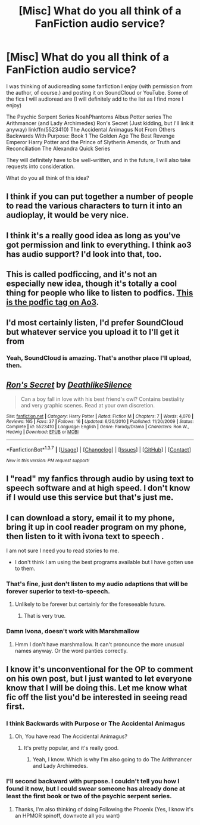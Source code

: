 #+TITLE: [Misc] What do you all think of a FanFiction audio service?

* [Misc] What do you all think of a FanFiction audio service?
:PROPERTIES:
:Score: 10
:DateUnix: 1461768870.0
:DateShort: 2016-Apr-27
:FlairText: Misc
:END:
I was thinking of audioreading some fanfiction I enjoy (with permission from the author, of course.) and posting it on SoundCloud or YouTube. Some of the fics I will audioread are (I will definitely add to the list as I find more I enjoy)

The Psychic Serpent Series NoahPhantoms Albus Potter series The Arithmancer (and Lady Archimedes) Ron's Secret (Just kidding, but I'll link it anyway) linkffn(5523410) The Accidental Animagus Not From Others Backwards With Purpose: Book 1 The Golden Age The Best Revenge Emperor Harry Potter and the Prince of Slytherin Amends, or Truth and Reconciliation The Alexandra Quick Series

They will definitely have to be well-written, and in the future, I will also take requests into consideration.

What do you all think of this idea?


** I think if you can put together a number of people to read the various characters to turn it into an audioplay, it would be very nice.
:PROPERTIES:
:Author: viol8er
:Score: 6
:DateUnix: 1461775514.0
:DateShort: 2016-Apr-27
:END:


** I think it's a really good idea as long as you've got permission and link to everything. I think ao3 has audio support? I'd look into that, too.
:PROPERTIES:
:Author: girlikecupcake
:Score: 4
:DateUnix: 1461775004.0
:DateShort: 2016-Apr-27
:END:


** This is called podficcing, and it's not an especially new idea, though it's totally a cool thing for people who like to listen to podfics. [[http://archiveofourown.org/tags/Podfic/works][This is the podfic tag on Ao3]].
:PROPERTIES:
:Score: 4
:DateUnix: 1461776649.0
:DateShort: 2016-Apr-27
:END:


** I'd most certainly listen, I'd prefer SoundCloud but whatever service you upload it to I'll get it from
:PROPERTIES:
:Author: midelus
:Score: 2
:DateUnix: 1461783035.0
:DateShort: 2016-Apr-27
:END:

*** Yeah, SoundCloud is amazing. That's another place I'll upload, then.
:PROPERTIES:
:Score: 1
:DateUnix: 1461791693.0
:DateShort: 2016-Apr-28
:END:


** [[http://www.fanfiction.net/s/5523410/1/][*/Ron's Secret/*]] by [[https://www.fanfiction.net/u/1804317/DeathlikeSilence][/DeathlikeSilence/]]

#+begin_quote
  Can a boy fall in love with his best friend's owl? Contains bestiality and very graphic scenes. Read at your own discretion.
#+end_quote

^{/Site/: [[http://www.fanfiction.net/][fanfiction.net]] *|* /Category/: Harry Potter *|* /Rated/: Fiction M *|* /Chapters/: 7 *|* /Words/: 4,070 *|* /Reviews/: 165 *|* /Favs/: 37 *|* /Follows/: 16 *|* /Updated/: 6/20/2010 *|* /Published/: 11/20/2009 *|* /Status/: Complete *|* /id/: 5523410 *|* /Language/: English *|* /Genre/: Parody/Drama *|* /Characters/: Ron W., Hedwig *|* /Download/: [[http://www.p0ody-files.com/ff_to_ebook/ffn-bot/index.php?id=5523410&source=ff&filetype=epub][EPUB]] or [[http://www.p0ody-files.com/ff_to_ebook/ffn-bot/index.php?id=5523410&source=ff&filetype=mobi][MOBI]]}

--------------

*FanfictionBot*^{1.3.7} *|* [[[https://github.com/tusing/reddit-ffn-bot/wiki/Usage][Usage]]] | [[[https://github.com/tusing/reddit-ffn-bot/wiki/Changelog][Changelog]]] | [[[https://github.com/tusing/reddit-ffn-bot/issues/][Issues]]] | [[[https://github.com/tusing/reddit-ffn-bot/][GitHub]]] | [[[https://www.reddit.com/message/compose?to=%2Fu%2Ftusing][Contact]]]

^{/New in this version: PM request support!/}
:PROPERTIES:
:Author: FanfictionBot
:Score: 1
:DateUnix: 1461768880.0
:DateShort: 2016-Apr-27
:END:


** I "read" my fanfics through audio by using text to speech software and at high speed. I don't know if I would use this service but that's just me.
:PROPERTIES:
:Author: riddlewriting
:Score: 1
:DateUnix: 1461971347.0
:DateShort: 2016-Apr-30
:END:


** I can download a story, email it to my phone, bring it up in cool reader program on my phone, then listen to it with ivona text to speech .

I am not sure I need you to read stories to me.

- I don't think I am using the best programs available but I have gotten use to them.
:PROPERTIES:
:Author: harrypotterref
:Score: 1
:DateUnix: 1461775601.0
:DateShort: 2016-Apr-27
:END:

*** That's fine, just don't listen to my audio adaptions that will be forever superior to text-to-speech.
:PROPERTIES:
:Score: 2
:DateUnix: 1461776054.0
:DateShort: 2016-Apr-27
:END:

**** Unlikely to be forever but certainly for the foreseeable future.
:PROPERTIES:
:Score: 2
:DateUnix: 1461790742.0
:DateShort: 2016-Apr-28
:END:

***** That is very true.
:PROPERTIES:
:Score: 1
:DateUnix: 1461791494.0
:DateShort: 2016-Apr-28
:END:


*** Damn Ivona, doesn't work with Marshmallow
:PROPERTIES:
:Author: midelus
:Score: 1
:DateUnix: 1461782996.0
:DateShort: 2016-Apr-27
:END:

**** Hmm I don't have marshmallow. It can't pronounce the more unusual names anyway. Or the word panties correctly.
:PROPERTIES:
:Author: harrypotterref
:Score: 1
:DateUnix: 1461788677.0
:DateShort: 2016-Apr-28
:END:


** I know it's unconventional for the OP to comment on his own post, but I just wanted to let everyone know that I will be doing this. Let me know what fic off the list you'd be interested in seeing read first.
:PROPERTIES:
:Score: 1
:DateUnix: 1461791659.0
:DateShort: 2016-Apr-28
:END:

*** I think Backwards with Purpose or The Accidental Animagus
:PROPERTIES:
:Author: mikexcao
:Score: 1
:DateUnix: 1461811702.0
:DateShort: 2016-Apr-28
:END:

**** Oh, You have read The Accidental Animagus?
:PROPERTIES:
:Score: 1
:DateUnix: 1461812021.0
:DateShort: 2016-Apr-28
:END:

***** It's pretty popular, and it's really good.
:PROPERTIES:
:Author: mikexcao
:Score: 1
:DateUnix: 1461812162.0
:DateShort: 2016-Apr-28
:END:

****** Yeah, I know. Which is why I'm also going to do The Arithmancer and Lady Archimedes.
:PROPERTIES:
:Score: 1
:DateUnix: 1461816225.0
:DateShort: 2016-Apr-28
:END:


*** I'll second backward with purpose. I couldn't tell you how I found it now, but I could swear someone has already done at least the first book or two of the psychic serpent series.
:PROPERTIES:
:Score: 1
:DateUnix: 1461991221.0
:DateShort: 2016-Apr-30
:END:

**** Thanks, I'm also thinking of doing Following the Phoenix (Yes, I know it's an HPMOR spinoff, downvote all you want)
:PROPERTIES:
:Score: 1
:DateUnix: 1461994804.0
:DateShort: 2016-Apr-30
:END:
